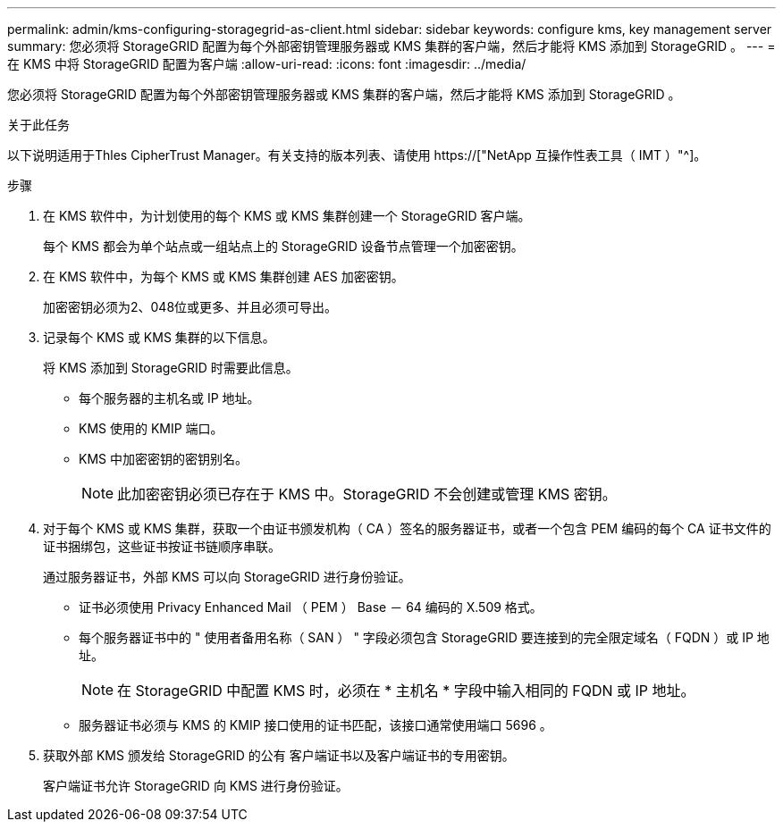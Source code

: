 ---
permalink: admin/kms-configuring-storagegrid-as-client.html 
sidebar: sidebar 
keywords: configure kms, key management server 
summary: 您必须将 StorageGRID 配置为每个外部密钥管理服务器或 KMS 集群的客户端，然后才能将 KMS 添加到 StorageGRID 。 
---
= 在 KMS 中将 StorageGRID 配置为客户端
:allow-uri-read: 
:icons: font
:imagesdir: ../media/


[role="lead"]
您必须将 StorageGRID 配置为每个外部密钥管理服务器或 KMS 集群的客户端，然后才能将 KMS 添加到 StorageGRID 。

.关于此任务
以下说明适用于Thles CipherTrust Manager。有关支持的版本列表、请使用 https://["NetApp 互操作性表工具（ IMT ）"^]。

.步骤
. 在 KMS 软件中，为计划使用的每个 KMS 或 KMS 集群创建一个 StorageGRID 客户端。
+
每个 KMS 都会为单个站点或一组站点上的 StorageGRID 设备节点管理一个加密密钥。

. 在 KMS 软件中，为每个 KMS 或 KMS 集群创建 AES 加密密钥。
+
加密密钥必须为2、048位或更多、并且必须可导出。

. 记录每个 KMS 或 KMS 集群的以下信息。
+
将 KMS 添加到 StorageGRID 时需要此信息。

+
** 每个服务器的主机名或 IP 地址。
** KMS 使用的 KMIP 端口。
** KMS 中加密密钥的密钥别名。
+

NOTE: 此加密密钥必须已存在于 KMS 中。StorageGRID 不会创建或管理 KMS 密钥。



. 对于每个 KMS 或 KMS 集群，获取一个由证书颁发机构（ CA ）签名的服务器证书，或者一个包含 PEM 编码的每个 CA 证书文件的证书捆绑包，这些证书按证书链顺序串联。
+
通过服务器证书，外部 KMS 可以向 StorageGRID 进行身份验证。

+
** 证书必须使用 Privacy Enhanced Mail （ PEM ） Base － 64 编码的 X.509 格式。
** 每个服务器证书中的 " 使用者备用名称（ SAN ） " 字段必须包含 StorageGRID 要连接到的完全限定域名（ FQDN ）或 IP 地址。
+

NOTE: 在 StorageGRID 中配置 KMS 时，必须在 * 主机名 * 字段中输入相同的 FQDN 或 IP 地址。

** 服务器证书必须与 KMS 的 KMIP 接口使用的证书匹配，该接口通常使用端口 5696 。


. 获取外部 KMS 颁发给 StorageGRID 的公有 客户端证书以及客户端证书的专用密钥。
+
客户端证书允许 StorageGRID 向 KMS 进行身份验证。


